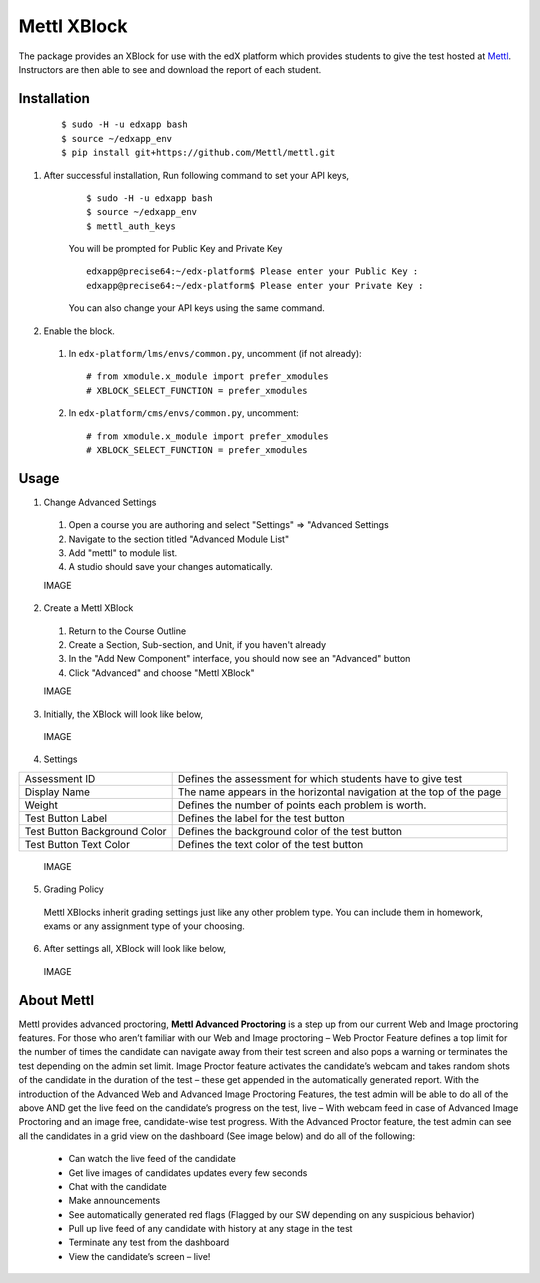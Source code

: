 Mettl XBlock
============

The package provides an XBlock for use with the edX platform which provides students to give the test hosted at `Mettl <http://www.mettl.com>`_. Instructors are then able to see and download the report of each student.

Installation
------------
    ::

     $ sudo -H -u edxapp bash
     $ source ~/edxapp_env
     $ pip install git+https://github.com/Mettl/mettl.git

#. After successful installation, Run following command to set your API keys,

    ::

     $ sudo -H -u edxapp bash
     $ source ~/edxapp_env
     $ mettl_auth_keys

    You will be prompted for Public Key and Private Key

    ::

        edxapp@precise64:~/edx-platform$ Please enter your Public Key :        
        edxapp@precise64:~/edx-platform$ Please enter your Private Key :

    You can also change your API keys using the same command.

#. Enable the block.

  #.  In ``edx-platform/lms/envs/common.py``, uncomment (if not already)::
    
        # from xmodule.x_module import prefer_xmodules
        # XBLOCK_SELECT_FUNCTION = prefer_xmodules
    
  #.  In ``edx-platform/cms/envs/common.py``, uncomment::
    
        # from xmodule.x_module import prefer_xmodules
        # XBLOCK_SELECT_FUNCTION = prefer_xmodules    

Usage
-----

1. Change Advanced Settings

  #. Open a course you are authoring and select "Settings" ⇒ "Advanced Settings
  #. Navigate to the section titled "Advanced Module List"
  #. Add "mettl" to module list.
  #. A studio should save your changes automatically.

  IMAGE

2. Create a Mettl XBlock

 #. Return to the Course Outline
 #. Create a Section, Sub-section, and Unit, if you haven't already
 #. In the "Add New Component" interface, you should now see an "Advanced" button
 #. Click "Advanced" and choose "Mettl XBlock"

 IMAGE
  
3. Initially, the XBlock will look like below,
  
  IMAGE

4. Settings

+-------------------------------+--------------------------------------------------------------------------+
| Assessment ID                 | Defines the assessment for which students have to give test              |
+-------------------------------+--------------------------------------------------------------------------+
| Display Name                  | The name appears in the horizontal navigation at the top of the page     |
+-------------------------------+--------------------------------------------------------------------------+
| Weight                        | Defines the number of points each problem is worth.                      |
+-------------------------------+--------------------------------------------------------------------------+
| Test Button Label             | Defines the label for the test button                                    |
+-------------------------------+--------------------------------------------------------------------------+
| Test Button Background Color  | Defines the background color of the test button                          |
+-------------------------------+--------------------------------------------------------------------------+
| Test Button Text Color        | Defines the text color of the test button                                |
+-------------------------------+--------------------------------------------------------------------------+

  IMAGE

5. Grading Policy

  Mettl XBlocks inherit grading settings just like any other problem type. You can include them in homework, exams or any assignment type of your choosing. 

6. After settings all, XBlock will look like below,

  IMAGE

About Mettl
-----------

Mettl provides advanced proctoring, **Mettl Advanced Proctoring** is a step up from our current Web and Image proctoring features. For those who aren’t familiar with our Web and Image proctoring – Web Proctor Feature defines a top limit for the number of times the candidate can navigate away from their test screen and also pops a warning or terminates the test depending on the admin set limit. Image Proctor feature activates the candidate’s webcam and takes random shots of the candidate in the duration of the test – these get appended in the automatically generated report. With the introduction of the Advanced Web and Advanced Image Proctoring Features, the test admin will be able to do all of the above AND get the live feed on the candidate’s progress on the test, live – With webcam feed in case of Advanced Image Proctoring and an image free, candidate-wise test progress. With the Advanced Proctor feature, the test admin can see all the candidates in a grid view on the dashboard (See image below) and do all of the following:

 - Can watch the live feed of the candidate
 - Get live images of candidates updates every few seconds
 - Chat with the candidate
 - Make announcements
 - See automatically generated red flags (Flagged by our SW depending on any suspicious behavior)
 - Pull up live feed of any candidate with history at any stage in the test
 - Terminate any test from the dashboard
 - View the candidate’s screen – live!
